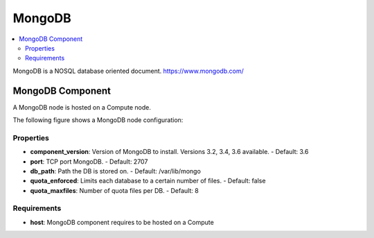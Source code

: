 .. _mongodb_section:

*******
MongoDB
*******

.. contents::
    :local:
    :depth: 3

MongoDB is a NOSQL database oriented document.
https://www.mongodb.com/

MongoDB Component
-----------------

A MongoDB node is hosted on a Compute node.

The following figure shows a MongoDB node configuration:

.. image:: docs/images/mongodb_component.png
    :name: mongodb_component_figure
    :scale: 100
    :align: center


Properties
^^^^^^^^^^

- **component_version**: Version of MongoDB to install. Versions 3.2, 3.4, 3.6 available.
  - Default: 3.6
- **port**: TCP port MongoDB.
  - Default: 2707
- **db_path**: Path the DB is stored on.
  - Default: /var/lib/mongo
- **quota_enforced**:  Limits each database to a certain number of files.
  - Default: false
- **quota_maxfiles**:  Number of quota files per DB.
  - Default: 8

Requirements
^^^^^^^^^^^^

- **host**: MongoDB component requires to be hosted on a Compute

